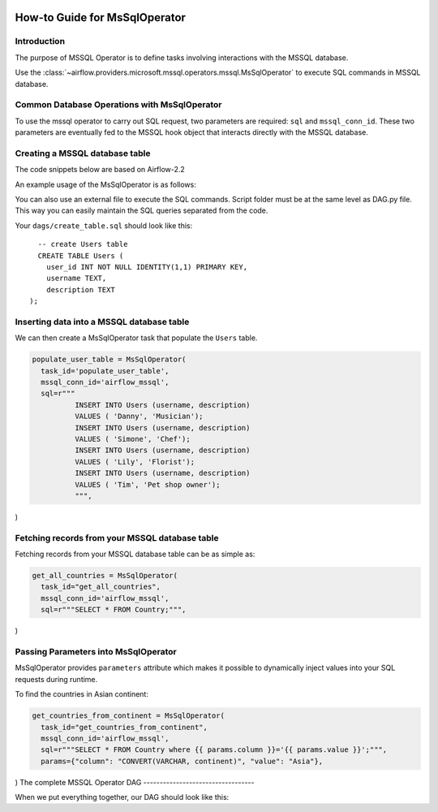  .. Licensed to the Apache Software Foundation (ASF) under one
    or more contributor license agreements.  See the NOTICE file
    distributed with this work for additional information
    regarding copyright ownership.  The ASF licenses this file
    to you under the Apache License, Version 2.0 (the
    "License"); you may not use this file except in compliance
    with the License.  You may obtain a copy of the License at

 ..   http://www.apache.org/licenses/LICENSE-2.0

 .. Unless required by applicable law or agreed to in writing,
    software distributed under the License is distributed on an
    "AS IS" BASIS, WITHOUT WARRANTIES OR CONDITIONS OF ANY
    KIND, either express or implied.  See the License for the
    specific language governing permissions and limitations
    under the License.

How-to Guide for MsSqlOperator
=================================

.. _howto/operator:MsSqlOperator:

Introduction
------------
The purpose of MSSQL Operator is to define tasks involving interactions with the MSSQL database.

Use the :class:`~airflow.providers.microsoft.mssql.operators.mssql.MsSqlOperator` to execute
SQL commands in MSSQL database.

Common Database Operations with MsSqlOperator
------------------------------------------------

To use the mssql operator to carry out SQL request, two parameters are required: ``sql`` and ``mssql_conn_id``.
These two parameters are eventually fed to the MSSQL hook object that interacts directly with the MSSQL database.

Creating a MSSQL database table
----------------------------------

The code snippets below are based on Airflow-2.2

An example usage of the MsSqlOperator is as follows:

.. exampleinclude:: /../../airflow/providers/microsoft/mssql/example_dags/example_mssql.py
    :language: python
    :start-after: [START howto_operator_mssql]
    :end-before: [END howto_operator_mssql]

You can also use an external file to execute the SQL commands. Script folder must be at the same level as DAG.py file.
This way you can easily maintain the SQL queries separated from the code.

.. exampleinclude:: /../../airflow/providers/microsoft/mssql/example_dags/example_mssql.py
    :language: python
    :start-after: [START mssql_operator_howto_guide_create_table_mssql_from_external_file]
    :end-before: [END mssql_operator_howto_guide_create_table_mssql_from_external_file]


Your ``dags/create_table.sql`` should look like this:

::

      -- create Users table
      CREATE TABLE Users (
        user_id INT NOT NULL IDENTITY(1,1) PRIMARY KEY,
        username TEXT,
        description TEXT
    );



Inserting data into a MSSQL database table
---------------------------------------------
We can then create a MsSqlOperator task that populate the ``Users`` table.

.. code-block:: python

  populate_user_table = MsSqlOperator(
    task_id='populate_user_table',
    mssql_conn_id='airflow_mssql',
    sql=r"""
            INSERT INTO Users (username, description)
            VALUES ( 'Danny', 'Musician');
            INSERT INTO Users (username, description)
            VALUES ( 'Simone', 'Chef');
            INSERT INTO Users (username, description)
            VALUES ( 'Lily', 'Florist');
            INSERT INTO Users (username, description)
            VALUES ( 'Tim', 'Pet shop owner');
            """,
)


Fetching records from your MSSQL database table
--------------------------------------------------

Fetching records from your MSSQL database table can be as simple as:

.. code-block:: python

  get_all_countries = MsSqlOperator(
    task_id="get_all_countries",
    mssql_conn_id='airflow_mssql',
    sql=r"""SELECT * FROM Country;""",
)



Passing Parameters into MsSqlOperator
----------------------------------------

MsSqlOperator provides ``parameters`` attribute which makes it possible to dynamically inject values into your
SQL requests during runtime.

To find the countries in Asian continent:

.. code-block:: python

  get_countries_from_continent = MsSqlOperator(
    task_id="get_countries_from_continent",
    mssql_conn_id='airflow_mssql',
    sql=r"""SELECT * FROM Country where {{ params.column }}='{{ params.value }}';""",
    params={"column": "CONVERT(VARCHAR, continent)", "value": "Asia"},
)
The complete MSSQL Operator DAG
----------------------------------

When we put everything together, our DAG should look like this:

.. exampleinclude:: /../../airflow/providers/microsoft/mssql/example_dags/example_mssql.py
    :language: python
    :start-after: [START mssql_operator_howto_guide]
    :end-before: [END mssql_operator_howto_guide]
